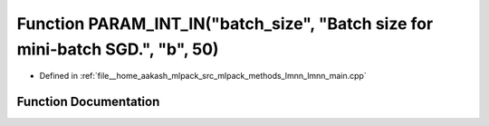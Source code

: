 .. _exhale_function_lmnn__main_8cpp_1af67bf965c5ea3d05f36e6179f8cfd7b3:

Function PARAM_INT_IN("batch_size", "Batch size for mini-batch SGD.", "b", 50)
==============================================================================

- Defined in :ref:`file__home_aakash_mlpack_src_mlpack_methods_lmnn_lmnn_main.cpp`


Function Documentation
----------------------


.. doxygenfunction:: PARAM_INT_IN("batch_size", "Batch size for mini-batch SGD.", "b", 50)
